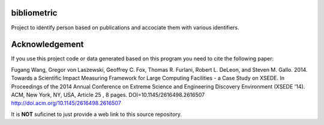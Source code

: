 bibliometric
============

Project to identify person based on publications and accociate them with various identifiers.

Acknowledgement
=================

If you use this project code or data generated based on this program you need to cite the following paper:

Fugang Wang, Gregor von Laszewski, Geoffrey C. Fox, Thomas R. Furlani, Robert L. DeLeon, and Steven M. Gallo. 2014. 
Towards a Scientific Impact Measuring Framework for Large Computing Facilities - a Case Study on XSEDE. 
In Proceedings of the 2014 Annual Conference on Extreme Science and Engineering Discovery Environment (XSEDE '14). 
ACM, New York, NY, USA, Article 25 , 8 pages. DOI=10.1145/2616498.2616507 http://doi.acm.org/10.1145/2616498.2616507


It is **NOT** suficinet to just provide a web link to this source repository. 
